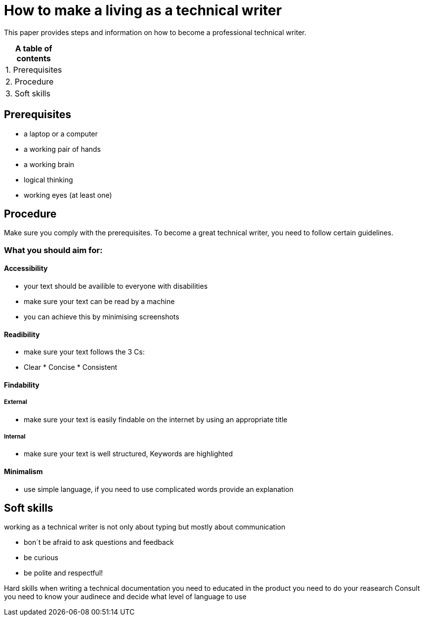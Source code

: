 # How to make a living as a technical writer

This paper provides steps and information on how to become a professional technical writer.

:table-caption!:
.*A table of contents*
[%autowidth]
|===
|1. Prerequisites
|2. Procedure
|3. Soft skills
|===

##  Prerequisites

* a laptop or a computer
* a working pair of hands
* a working brain 
* logical thinking
* working eyes (at least one)


## Procedure

Make sure you comply with the prerequisites. To become a great technical writer, you need to follow certain guidelines.

### What you should aim for:

#### Accessibility

* your text should be availible to everyone with disabilities
* make sure your text can be read by a machine
* you can achieve this by minimising screenshots

#### Readibility

* make sure your text follows the  3 Cs:

  * Clear * Concise * Consistent

#### Findability

##### External

* make sure your text is easily findable on the internet by using an appropriate title 

##### Internal 

* make sure your text is well structured, Keywords are highlighted 

#### Minimalism

* use simple language, if you need to use complicated words provide an explanation




## Soft skills

working as a technical writer is not only about typing but mostly about communication

* bon´t be afraid to ask questions and feedback
* be curious
* be polite and respectful!

Hard skills
when writing a technical documentation you need to educated in the product
you need to do your reasearch
Consult 
you need to know your audinece and decide what level of language to use



